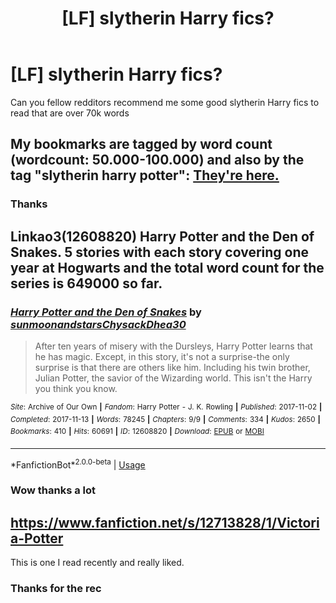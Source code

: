 #+TITLE: [LF] slytherin Harry fics?

* [LF] slytherin Harry fics?
:PROPERTIES:
:Author: Erkkipotter
:Score: 16
:DateUnix: 1572983090.0
:DateShort: 2019-Nov-05
:FlairText: Request
:END:
Can you fellow redditors recommend me some good slytherin Harry fics to read that are over 70k words


** My bookmarks are tagged by word count (wordcount: 50.000-100.000) and also by the tag "slytherin harry potter": [[https://archiveofourown.org/bookmarks?utf8=%E2%9C%93&bookmark_search%5Bsort_column%5D=created_at&include_bookmark_search%5Btag_ids%5D%5B%5D=133009&include_bookmark_search%5Btag_ids%5D%5B%5D=5592741&bookmark_search%5Bother_tag_names%5D=&bookmark_search%5Bother_bookmark_tag_names%5D=&bookmark_search%5Bexcluded_tag_names%5D=&bookmark_search%5Bexcluded_bookmark_tag_names%5D=&bookmark_search%5Bbookmarkable_query%5D=&bookmark_search%5Bbookmark_query%5D=&bookmark_search%5Blanguage_id%5D=&bookmark_search%5Brec%5D=0&bookmark_search%5Bwith_notes%5D=0&commit=Sort+and+Filter&user_id=Elliewriteshere][They're here.]]
:PROPERTIES:
:Author: elliewashere
:Score: 2
:DateUnix: 1572983694.0
:DateShort: 2019-Nov-05
:END:

*** Thanks
:PROPERTIES:
:Author: Erkkipotter
:Score: 1
:DateUnix: 1573021216.0
:DateShort: 2019-Nov-06
:END:


** Linkao3(12608820) Harry Potter and the Den of Snakes. 5 stories with each story covering one year at Hogwarts and the total word count for the series is 649000 so far.
:PROPERTIES:
:Author: jera3
:Score: 2
:DateUnix: 1572995053.0
:DateShort: 2019-Nov-06
:END:

*** [[https://archiveofourown.org/works/12608820][*/Harry Potter and the Den of Snakes/*]] by [[https://www.archiveofourown.org/users/sunmoonandstars/pseuds/sunmoonandstars/users/Chysack/pseuds/Chysack/users/Dhea30/pseuds/Dhea30][/sunmoonandstarsChysackDhea30/]]

#+begin_quote
  After ten years of misery with the Dursleys, Harry Potter learns that he has magic. Except, in this story, it's not a surprise-the only surprise is that there are others like him. Including his twin brother, Julian Potter, the savior of the Wizarding world. This isn't the Harry you think you know.
#+end_quote

^{/Site/:} ^{Archive} ^{of} ^{Our} ^{Own} ^{*|*} ^{/Fandom/:} ^{Harry} ^{Potter} ^{-} ^{J.} ^{K.} ^{Rowling} ^{*|*} ^{/Published/:} ^{2017-11-02} ^{*|*} ^{/Completed/:} ^{2017-11-13} ^{*|*} ^{/Words/:} ^{78245} ^{*|*} ^{/Chapters/:} ^{9/9} ^{*|*} ^{/Comments/:} ^{334} ^{*|*} ^{/Kudos/:} ^{2650} ^{*|*} ^{/Bookmarks/:} ^{410} ^{*|*} ^{/Hits/:} ^{60691} ^{*|*} ^{/ID/:} ^{12608820} ^{*|*} ^{/Download/:} ^{[[https://archiveofourown.org/downloads/12608820/Harry%20Potter%20and%20the%20Den.epub?updated_at=1570078471][EPUB]]} ^{or} ^{[[https://archiveofourown.org/downloads/12608820/Harry%20Potter%20and%20the%20Den.mobi?updated_at=1570078471][MOBI]]}

--------------

*FanfictionBot*^{2.0.0-beta} | [[https://github.com/tusing/reddit-ffn-bot/wiki/Usage][Usage]]
:PROPERTIES:
:Author: FanfictionBot
:Score: 1
:DateUnix: 1572995072.0
:DateShort: 2019-Nov-06
:END:


*** Wow thanks a lot
:PROPERTIES:
:Author: Erkkipotter
:Score: 0
:DateUnix: 1573020932.0
:DateShort: 2019-Nov-06
:END:


** [[https://www.fanfiction.net/s/12713828/1/Victoria-Potter]]

This is one I read recently and really liked.
:PROPERTIES:
:Score: 1
:DateUnix: 1573017453.0
:DateShort: 2019-Nov-06
:END:

*** Thanks for the rec
:PROPERTIES:
:Author: Erkkipotter
:Score: 1
:DateUnix: 1573019434.0
:DateShort: 2019-Nov-06
:END:
